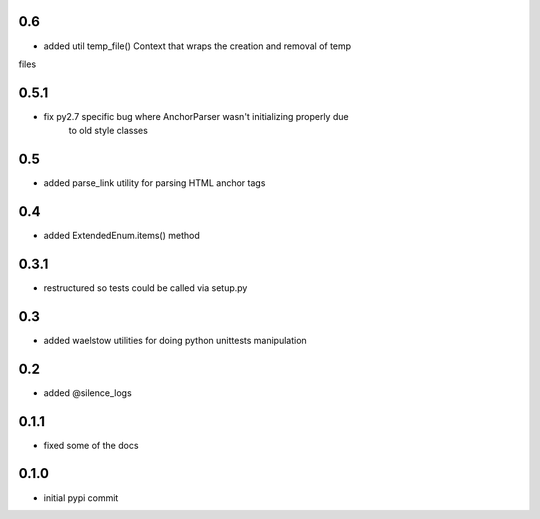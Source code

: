0.6
===

* added util temp_file() Context that wraps the creation and removal of temp
files

0.5.1
=====

* fix py2.7 specific bug where AnchorParser wasn't initializing properly due
    to old style classes

0.5
===

* added parse_link utility for parsing HTML anchor tags

0.4
===

* added ExtendedEnum.items() method

0.3.1
=====

* restructured so tests could be called via setup.py

0.3
===

* added waelstow utilities for doing python unittests manipulation

0.2
===

* added @silence_logs

0.1.1
=====

* fixed some of the docs


0.1.0
=====

* initial pypi commit
